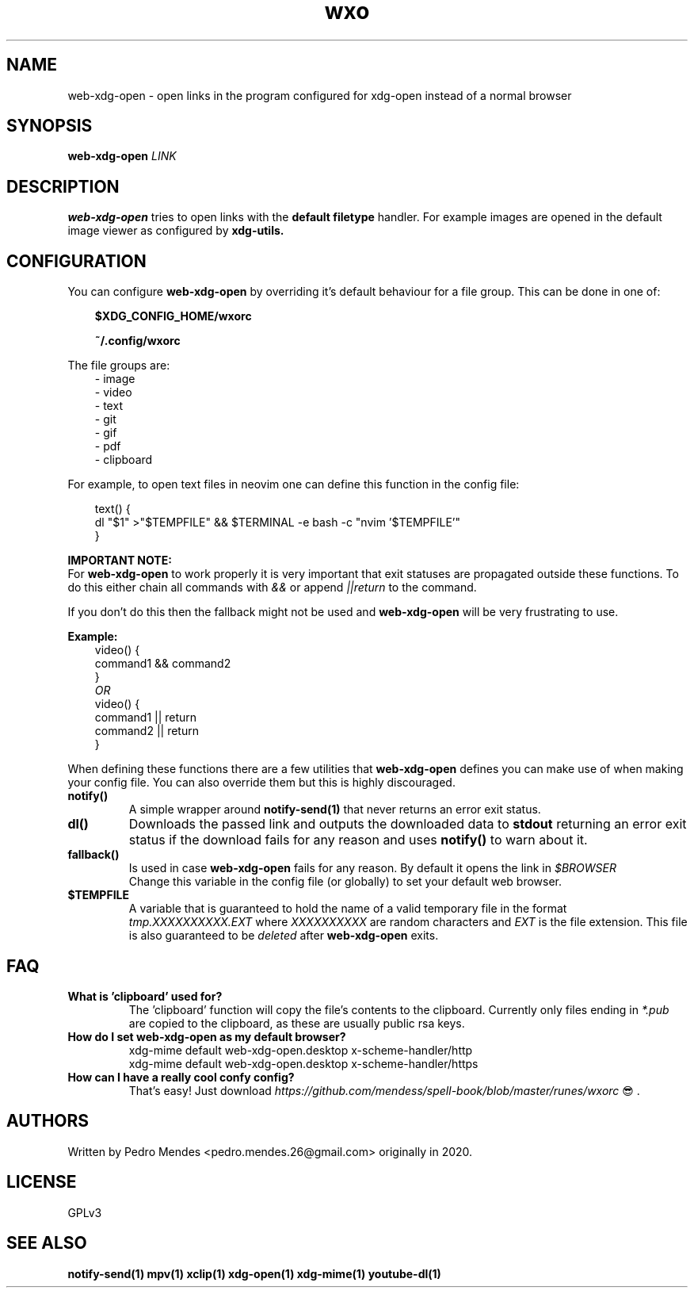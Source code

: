 .TH wxo 1 web-xdg-open
.SH NAME
web-xdg-open - open links in the program configured for xdg-open instead of a
normal browser

.SH SYNOPSIS
.B web-xdg-open
.I LINK

.SH DESCRIPTION
.B web-xdg-open
tries to open links with the
.B default filetype
handler. For example images are opened in the default image viewer as
configured by
.B xdg-utils.

.SH CONFIGURATION

You can configure
.B web-xdg-open
by overriding it's default behaviour for a file group. This can be done in one
of:

.in 10
.B $XDG_CONFIG_HOME/wxorc

.in 10
.B ~/.config/wxorc

.in 7
The file groups are:
.in 10
- image
.in 10
- video
.in 10
- text
.in 10
- git
.in 10
- gif
.in 10
- pdf
.in 10
- clipboard

.in 7
For example, to open text files in neovim one can define this function in the
config file:

.in 10
text() {
    dl "$1" >"$TEMPFILE" && $TERMINAL -e bash -c "nvim '$TEMPFILE'"
.br
}

.in 7
.B IMPORTANT NOTE:
.br
For
.B web-xdg-open
to work properly it is very important that exit statuses are
propagated outside these functions. To do this either chain all commands with
.I &&
or append
.I ||return
to the command.

If you don't do this then the fallback might not be used and
.B web-xdg-open
will be very frustrating to use.

.B Example:
.in 10
video() {
    command1 && command2
.br
}
.br
.I OR
.br
video() {
    command1 || return
.br
    command2 || return
.br
}

.in 7
When defining these functions there are a few utilities that
.B web-xdg-open
defines you can make use of when making your config file. You can also
override them but this is highly discouraged.

.TP
.B notify()
A simple wrapper around
.B notify-send(1)
that never returns an error exit status.

.TP
.B dl()
Downloads the passed link and outputs the downloaded data to
.B stdout
returning an error exit status if the download fails for any reason and uses
.B notify()
to warn about it.

.TP
.B fallback()
Is used in case
.B web-xdg-open
fails for any reason. By default it opens the link in
.I $BROWSER
.br
Change this variable in the config file (or globally) to set your default web
browser.

.TP
.B $TEMPFILE
A variable that is guaranteed to hold the name of a valid temporary file in the
format
.I tmp.XXXXXXXXXX.EXT
where
.I XXXXXXXXXX
are random characters and
.I EXT
is the file extension. This file is also guaranteed to be
.I deleted
after
.B web-xdg-open
exits.

.SH FAQ
.TP
.B What is 'clipboard' used for?
The 'clipboard' function will copy the file's contents to the clipboard.
Currently only files ending in
.I *.pub
are copied to the clipboard, as these are usually public rsa keys.

.TP
.B How do I set web-xdg-open as my default browser?
xdg-mime default web-xdg-open.desktop x-scheme-handler/http
.br
xdg-mime default web-xdg-open.desktop x-scheme-handler/https

.TP
.B How can I have a really cool confy config?
That's easy! Just download
.I https://github.com/mendess/spell-book/blob/master/runes/wxorc
😎.

.SH AUTHORS
Written by Pedro Mendes <pedro.mendes.26@gmail.com> originally in 2020.

.SH LICENSE
GPLv3

.SH SEE ALSO
.BR notify-send(1)
.BR mpv(1)
.BR xclip(1)
.BR xdg-open(1)
.BR xdg-mime(1)
.BR youtube-dl(1)
